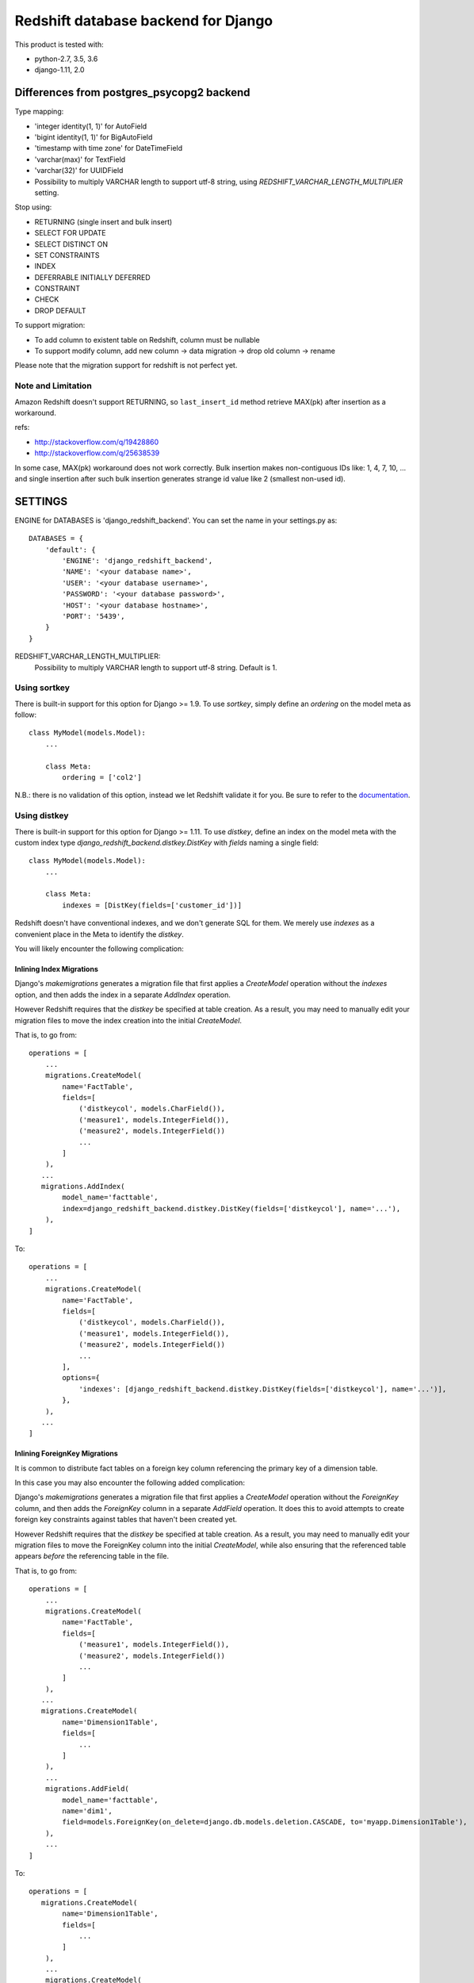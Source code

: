 ====================================
Redshift database backend for Django
====================================

This product is tested with:

* python-2.7, 3.5, 3.6
* django-1.11, 2.0


Differences from postgres_psycopg2 backend
==========================================

Type mapping:

* 'integer identity(1, 1)' for AutoField
* 'bigint identity(1, 1)' for BigAutoField
* 'timestamp with time zone' for DateTimeField
* 'varchar(max)' for TextField
* 'varchar(32)' for UUIDField
* Possibility to multiply VARCHAR length to support utf-8 string, using
  `REDSHIFT_VARCHAR_LENGTH_MULTIPLIER` setting.

Stop using:

* RETURNING (single insert and bulk insert)
* SELECT FOR UPDATE
* SELECT DISTINCT ON
* SET CONSTRAINTS
* INDEX
* DEFERRABLE INITIALLY DEFERRED
* CONSTRAINT
* CHECK
* DROP DEFAULT

To support migration:

* To add column to existent table on Redshift, column must be nullable
* To support modify column, add new column -> data migration -> drop old column -> rename

Please note that the migration support for redshift is not perfect yet.

Note and Limitation
--------------------

Amazon Redshift doesn't support RETURNING, so ``last_insert_id`` method retrieve MAX(pk) after insertion as a workaround.

refs:

* http://stackoverflow.com/q/19428860
* http://stackoverflow.com/q/25638539

In some case, MAX(pk) workaround does not work correctly.
Bulk insertion makes non-contiguous IDs like: 1, 4, 7, 10, ...
and single insertion after such bulk insertion generates strange id value like 2 (smallest non-used id).


SETTINGS
========

ENGINE for DATABASES is 'django_redshift_backend'. You can set the name in your settings.py as::

   DATABASES = {
       'default': {
           'ENGINE': 'django_redshift_backend',
           'NAME': '<your database name>',
           'USER': '<your database username>',
           'PASSWORD': '<your database password>',
           'HOST': '<your database hostname>',
           'PORT': '5439',
       }
   }

REDSHIFT_VARCHAR_LENGTH_MULTIPLIER:
  Possibility to multiply VARCHAR length to support utf-8 string. Default is 1.

Using sortkey
---------------------------------

There is built-in support for this option for Django >= 1.9. To use `sortkey`, simply define an `ordering` on the model meta as follow::

  class MyModel(models.Model):
      ...

      class Meta:
          ordering = ['col2']

N.B.: there is no validation of this option, instead we let Redshift validate it for you. Be sure to refer to the `documentation <http://docs.aws.amazon.com/redshift/latest/dg/r_CREATE_TABLE_examples.html>`_.

Using distkey
---------------------------------

There is built-in support for this option for Django >= 1.11. To use `distkey`, define an index on the model
meta with the custom index type `django_redshift_backend.distkey.DistKey` with `fields` naming a single field::

  class MyModel(models.Model):
      ...

      class Meta:
          indexes = [DistKey(fields=['customer_id'])]

Redshift doesn't have conventional indexes, and we don't generate SQL for them. We merely use
`indexes` as a convenient place in the Meta to identify the `distkey`.

You will likely encounter the following complication:

Inlining Index Migrations
~~~~~~~~~~~~~~~~~~~~~~~~~
Django's `makemigrations` generates a migration file that first applies a `CreateModel` operation without the
`indexes` option, and then adds the index in a separate `AddIndex` operation.

However Redshift requires that the `distkey` be specified at table creation. As a result, you may need to
manually edit your migration files to move the index creation into the initial `CreateModel`.

That is, to go from::

    operations = [
        ...
        migrations.CreateModel(
            name='FactTable',
            fields=[
                ('distkeycol', models.CharField()),
                ('measure1', models.IntegerField()),
                ('measure2', models.IntegerField())
                ...
            ]
        ),
       ...
       migrations.AddIndex(
            model_name='facttable',
            index=django_redshift_backend.distkey.DistKey(fields=['distkeycol'], name='...'),
        ),
    ]

To::

    operations = [
        ...
        migrations.CreateModel(
            name='FactTable',
            fields=[
                ('distkeycol', models.CharField()),
                ('measure1', models.IntegerField()),
                ('measure2', models.IntegerField())
                ...
            ],
            options={
                'indexes': [django_redshift_backend.distkey.DistKey(fields=['distkeycol'], name='...')],
            },
        ),
       ...
    ]


Inlining ForeignKey Migrations
~~~~~~~~~~~~~~~~~~~~~~~~~~~~~~
It is common to distribute fact tables on a foreign key column referencing the primary key of a dimension table.

In this case you may also encounter the following added complication:

Django's `makemigrations` generates a migration file that first applies a `CreateModel` operation without the
`ForeignKey` column, and then adds the `ForeignKey` column in a separate `AddField` operation.  It does this to
avoid attempts to create foreign key constraints against tables that haven't been created yet.

However Redshift requires that the `distkey` be specified at table creation. As a result, you may need to
manually edit your migration files to move the ForeignKey column into the initial `CreateModel`, while also
ensuring that the referenced table appears *before* the referencing table in the file.

That is, to go from::

    operations = [
        ...
        migrations.CreateModel(
            name='FactTable',
            fields=[
                ('measure1', models.IntegerField()),
                ('measure2', models.IntegerField())
                ...
            ]
        ),
       ...
       migrations.CreateModel(
            name='Dimension1Table',
            fields=[
                ...
            ]
        ),
        ...
        migrations.AddField(
            model_name='facttable',
            name='dim1',
            field=models.ForeignKey(on_delete=django.db.models.deletion.CASCADE, to='myapp.Dimension1Table'),
        ),
        ...
    ]

To::

    operations = [
       migrations.CreateModel(
            name='Dimension1Table',
            fields=[
                ...
            ]
        ),
        ...
        migrations.CreateModel(
            name='FactTable',
            fields=[
                ('measure1', models.IntegerField()),
                ('measure2', models.IntegerField()),
                ('dim1', models.ForeignKey(on_delete=django.db.models.deletion.CASCADE, to='myapp.Dimension1Table'))
                ...
            ]
        ),
        ...
    ]



TESTING
=======

Testing this package requires:

* tox-1.8 or later
* virtualenv-15.0.1 or later
* pip-8.1.1 or later

LICENSE
=======
Apache Software License


CHANGES
=======

0.9 (Unreleased)
----------------

* Drop support for Django 1.8, 1.9 and 1.10


0.8.1 (2018-06-19)
------------------

* #38: Fix 0.8 doesn't compatible with Python 2. Thanks to Benjy Weinberger.

0.8 (2018-06-01)
----------------

Incompatible Changes:

* #23,#10 Redshift support time zones in time stamps for migration

  **IMPORTANT**:
  With this change, the newly created DateTimeField column will be timestamp
  with timezone (TIMESTAMPTZ) by migration. Therefore, the existing
  DateTimeField and the new DateTimeField will have different data types as a
  redshift schema column type.
  There are no migration feature by django-redshift-backend.
  see also: https://github.com/shimizukawa/django-redshift-backend/pull/23

New Features:

* #20,#26: Support for sortkey. Thanks to Maxime Vdb and Kosei Kitahara.
* #24: Add UUIDField support. Thanks to Sindri Guðmundsson.
* #14: More compat with redshift: not use SELECT DISTINCT ON.

Bug Fixes:

* #15,#21: More compat with redshift: not use CHECK. Thanks to Vasil Vangelovski.
* #18: Fix error on migration with django-1.9 or later that raises AttributeError
  of 'sql_create_table_unique'.
* #27: annotate() does not work on Django-1.9 and later. Thanks to Takayuki Hirai.


Documentation:

* Add documentation: http://django-redshift-backend.rtfd.io/


0.7 (2017-06-08)
----------------

* Drop Python-3.4
* Drop Django-1.7
* Support Python-3.6
* Support Django-1.11

0.6 (2016-12-15)
----------------

* Fix crush problem when using bulk insert.

0.5 (2016-10-05)
----------------

* Support Django-1.10
* #9: Add support for BigAutoField. Thanks to Maxime Vdb.
* Fix crush problem on sqlmigrate when field modified.

0.4 (2016-05-17)
----------------

* Support Python-3.4 and 3.5
* #7: Restore support django-1.7. Version 0.3 doesn't support django-1.7.
* #4: More compat with redshift: not use SET CONSTRAINTS. Thanks to Maxime Vdb.
* #6: More compat with redshift: not use sequence reset query. Thanks to Maxime Vdb.
* #5: Add REDSHIFT_VARCHAR_LENGTH_MULTIPLIER settings. Thanks to Maxime Vdb.
* Support column type changing on migration.

0.3 (2016-05-14)
----------------

* #3: more compat with Redshift (AutoField, DateTimeField, Index). Thanks to Maxime Vdb.
* More compat with redshift: add TextField
* More compat with redshift: not use DEFERRABLE, CONSTRAINT, DROP DEFAULT
* More compat with redshift: support modify column


0.2.1 (2016-02-01)
------------------

* "SET TIME_ZONE" warning is changed as debug log for 'django.db.backend' logger.

0.2 (2016-01-08)
----------------

* Disable "SET TIME_ZONE" SQL execution even if settings.TIME_ZONE is specified.

0.1.2 (2015-06-5)
-----------------

* Support Django-1.8

0.1.1 (2015-03-27)
------------------
* Disable "SELECT FOR UPDATE" SQL execution.

0.1 (2015-03-24)
----------------
* Support Django-1.7
* Support "INSERT INTO" SQL execution without "RETURNING" clause.

